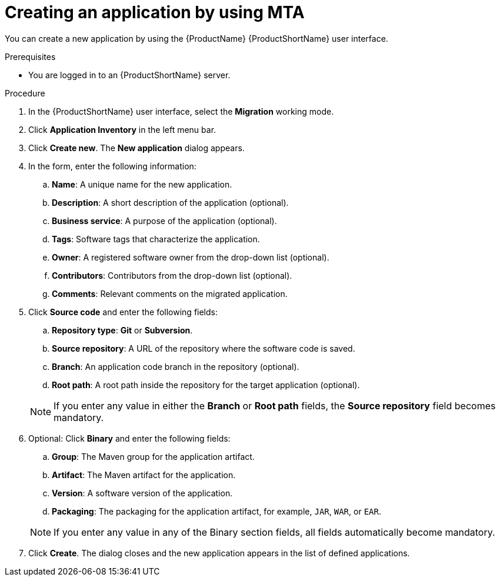 :_newdoc-version: 2.15.0
:_template-generated: 2024-2-21
:_mod-docs-content-type: PROCEDURE

[id="creating-an-application_{context}"]
= Creating an application by using MTA

[role="_abstract"]
You can create a new application by using the {ProductName} {ProductShortName} user interface.

.Prerequisites

* You are logged in to an {ProductShortName} server.

.Procedure

. In the {ProductShortName} user interface, select the *Migration* working mode.
. Click *Application Inventory* in the left menu bar.
. Click *Create new*. The *New application* dialog appears.
. In the form, enter the following information:
.. *Name*: A unique name for the new application.
.. *Description*: A short description of the application (optional).
.. *Business service*: A purpose of the application (optional).
.. *Tags*: Software tags that characterize the application.
.. *Owner*: A registered software owner from the drop-down list (optional).
.. *Contributors*: Contributors from the drop-down list (optional).
.. *Comments*: Relevant comments on the migrated application.
. Click *Source code* and enter the following fields:
.. *Repository type*: *Git* or *Subversion*.
.. *Source repository*: A URL of the repository where the software code is saved.
.. *Branch*: An application code branch in the repository (optional).
.. *Root path*: A root path inside the repository for the target application (optional).

+
NOTE: If you enter any value in either the *Branch* or *Root path* fields, the *Source repository* field becomes mandatory.
. Optional: Click *Binary* and enter the following fields:
.. *Group*: The Maven group for the application artifact.
.. *Artifact*: The Maven artifact for the application.
.. *Version*: A software version of the application.
.. *Packaging*: The packaging for the application artifact, for example, `JAR`, `WAR`, or `EAR`.

+
NOTE: If you enter any value in any of the Binary section fields, all fields automatically become mandatory.
. Click *Create*. The dialog closes and the new application appears in the list of defined applications.
